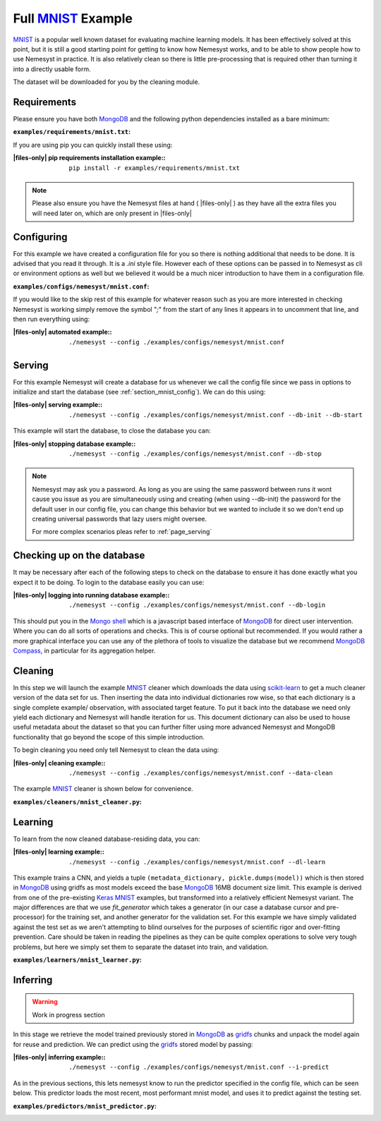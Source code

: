 .. _mnist: http://yann.lecun.com/exdb/mnist/
.. |mnist| replace:: MNIST

.. _sklearn: https://scikit-learn.org/stable/index.html
.. |sklearn| replace:: scikit-learn

.. _mongodb compass: https://www.mongodb.com/products/compass
.. |mongodb compass| replace:: MongoDB Compass

.. _mongo shell: https://docs.mongodb.com/manual/mongo/
.. |mongo shell| replace:: Mongo shell

.. _mongodb: https://www.mongodb.com/
.. |mongodb| replace:: MongoDB

.. _gridfs: https://docs.mongodb.com/manual/core/gridfs/
.. |gridfs| replace:: gridfs

.. _keras: https://keras.io/
.. |keras| replace:: Keras

.. |files-only| replace:: :ref:`section_files-only`

.. _page_mnist:

Full |mnist|_ Example
=====================

|mnist|_ is a popular well known dataset for evaluating machine learning models. It has been effectively solved at this point, but it is still a good starting point for getting to know how Nemesyst works, and to be able to show people how to use Nemesyst in practice.
It is also relatively clean so there is little pre-processing that is required other than turning it into a directly usable form.

The dataset will be downloaded for you by the cleaning module.

Requirements
++++++++++++

Please ensure you have both |mongodb|_ and the following python dependencies installed as a bare minimum:

:``examples/requirements/mnist.txt``:

  .. literalinclude:: ../../examples/requirements/mnist.txt

If you are using pip you can quickly install these using:

:|files-only| pip requirements installation example\::

  .. parsed-literal::

    pip install -r examples/requirements/mnist.txt

.. note::

    Please also ensure you have the Nemesyst files at hand ( |files-only| ) as they have all the extra files you will need later on, which are only present in |files-only|

.. _section_mnist_config:

Configuring
+++++++++++

For this example we have created a configuration file for you so there is nothing additional that needs to be done. It is advised that you read it through. It is a `.ini` style file. However each of these options can be passed in to Nemesyst as cli or environment options as well but we believed it would be a much nicer introduction to have them in a configuration file.

:``examples/configs/nemesyst/mnist.conf``:

  .. literalinclude:: ../../examples/configs/nemesyst/mnist.conf

If you would like to the skip rest of this example for whatever reason such as you are more interested in checking Nemesyst is working simply remove the symbol "`;`" from the start of any lines it appears in to uncomment that line, and then run everything using:

:|files-only| automated example\::

  .. parsed-literal::

    ./nemesyst --config ./examples/configs/nemesyst/mnist.conf


Serving
+++++++

For this example Nemesyst will create a database for us whenever we call the config file since we pass in options to initialize and start the database (see :ref:`section_mnist_config`). We can do this using:

:|files-only| serving example\::

  .. parsed-literal::

    ./nemesyst --config ./examples/configs/nemesyst/mnist.conf --db-init --db-start

This example will start the database, to close the database you can:

:|files-only| stopping database example\::

  .. parsed-literal::

    ./nemesyst --config ./examples/configs/nemesyst/mnist.conf --db-stop

.. note::

  Nemesyst may ask you a password. As long as you are using the same password between runs it wont cause you issue as you are simultaneously using and creating (when using --db-init) the password for the default user in our config file, you can change this behavior but we wanted to include it so we don't end up creating universal passwords that lazy users might oversee.

  For more complex scenarios pleas refer to :ref:`page_serving`

Checking up on the database
+++++++++++++++++++++++++++

It may be necessary after each of the following steps to check on the database to ensure it has done exactly what you expect it to be doing. To login to the database easily you can use:

:|files-only| logging into running database example\::

  .. parsed-literal::

    ./nemesyst --config ./examples/configs/nemesyst/mnist.conf --db-login

This should put you in the |mongo shell|_ which is a javascript based interface of |mongodb|_ for direct user intervention. Where you can do all sorts of operations and checks. This is of course optional but recommended. If you would rather a more graphical interface you can use any of the plethora of tools to visualize the database but we recommend |mongodb compass|_, in particular for its aggregation helper.

Cleaning
++++++++

In this step we will launch the example |mnist|_ cleaner which downloads the data using |sklearn|_ to get a much cleaner version of the data set for us. Then inserting the data into individual dictionaries row wise, so that each dictionary is a single complete example/ observation, with associated target feature. To put it back into the database we need only yield each dictionary and Nemesyst will handle iteration for us. This document dictionary can also be used to house useful metadata about the dataset so that you can further filter using more advanced Nemesyst and MongoDB functionality that go beyond the scope of this simple introduction.

To begin cleaning you need only tell Nemesyst to clean the data using:

:|files-only| cleaning example\::

  .. parsed-literal::

    ./nemesyst --config ./examples/configs/nemesyst/mnist.conf --data-clean

The example |mnist|_ cleaner is shown below for convenience.

:``examples/cleaners/mnist_cleaner.py``:

  .. literalinclude:: ../../examples/cleaners/mnist_cleaner.py

Learning
++++++++

To learn from the now cleaned database-residing data, you can:

:|files-only| learning example\::

  .. parsed-literal::

    ./nemesyst --config ./examples/configs/nemesyst/mnist.conf --dl-learn

This example trains a CNN, and yields a tuple ``(metadata_dictionary, pickle.dumps(model))`` which is then stored in |mongodb|_ using |gridfs| as most models exceed the base |mongodb|_ 16MB document size limit.
This example is derived from one of the pre-existing |keras|_ |mnist|_ examples, but transformed into a relatively efficient Nemesyst variant.
The major differences are that we use `fit_generator` which takes a generator (in our case a database cursor and pre-processor) for the training set, and another generator for the validation set. For this example we have simply validated against the test set as we aren't attempting to blind ourselves for the purposes of scientific rigor and over-fitting prevention.
Care should be taken in reading the pipelines as they can be quite complex operations to solve very tough problems, but here we simply set them to separate the dataset into train, and validation.

:``examples/learners/mnist_learner.py``:

  .. literalinclude:: ../../examples/learners/mnist_learner.py

Inferring
+++++++++

.. warning::

  Work in progress section

In this stage we retrieve the model trained previously stored in |mongodb|_ as |gridfs|_ chunks and unpack the model again for reuse and prediction.
We can predict using the |gridfs|_ stored model by passing:

:|files-only| inferring example\::

  .. parsed-literal::

    ./nemesyst --config ./examples/configs/nemesyst/mnist.conf --i-predict

As in the previous sections, this lets nemesyst know to run the predictor specified in the config file, which can be seen below. This predictor loads the most recent, most performant mnist model, and uses it to predict against the testing set. 

:``examples/predictors/mnist_predictor.py``:

  .. literalinclude:: ../../examples/predictors/mnist_predictor.py
